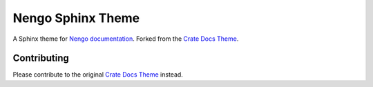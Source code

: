 ==================
Nengo Sphinx Theme
==================

A Sphinx theme for `Nengo documentation`_.
Forked from the `Crate Docs Theme`_.

Contributing
============

Please contribute to the original `Crate Docs Theme`_ instead.

.. _Nengo documentation: https://www.nengo.ai/
.. _Crate Docs Theme: https://github.com/crate/crate-docs-theme
